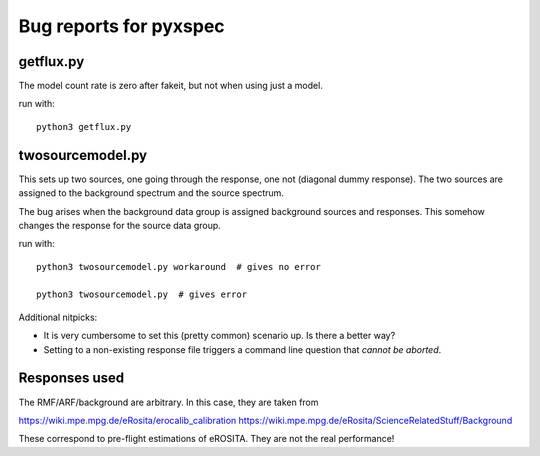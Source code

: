 ========================
Bug reports for pyxspec
========================

getflux.py
-------------

The model count rate is zero after fakeit, but not when using just a model.

run with::

	python3 getflux.py


twosourcemodel.py
------------------

This sets up two sources, one going through the response, one not (diagonal dummy response).
The two sources are assigned to the background spectrum and the source spectrum.

The bug arises when the background data group is assigned background sources and responses.
This somehow changes the response for the source data group.

run with::

	python3 twosourcemodel.py workaround  # gives no error

	python3 twosourcemodel.py  # gives error


Additional nitpicks:

* It is very cumbersome to set this (pretty common) scenario up. Is there a better way?

* Setting to a non-existing response file triggers a command line question that *cannot be aborted*.

Responses used
-----------------

The RMF/ARF/background are arbitrary. In this case, they are taken from

https://wiki.mpe.mpg.de/eRosita/erocalib_calibration
https://wiki.mpe.mpg.de/eRosita/ScienceRelatedStuff/Background

These correspond to pre-flight estimations of eROSITA. They are not the real performance!


